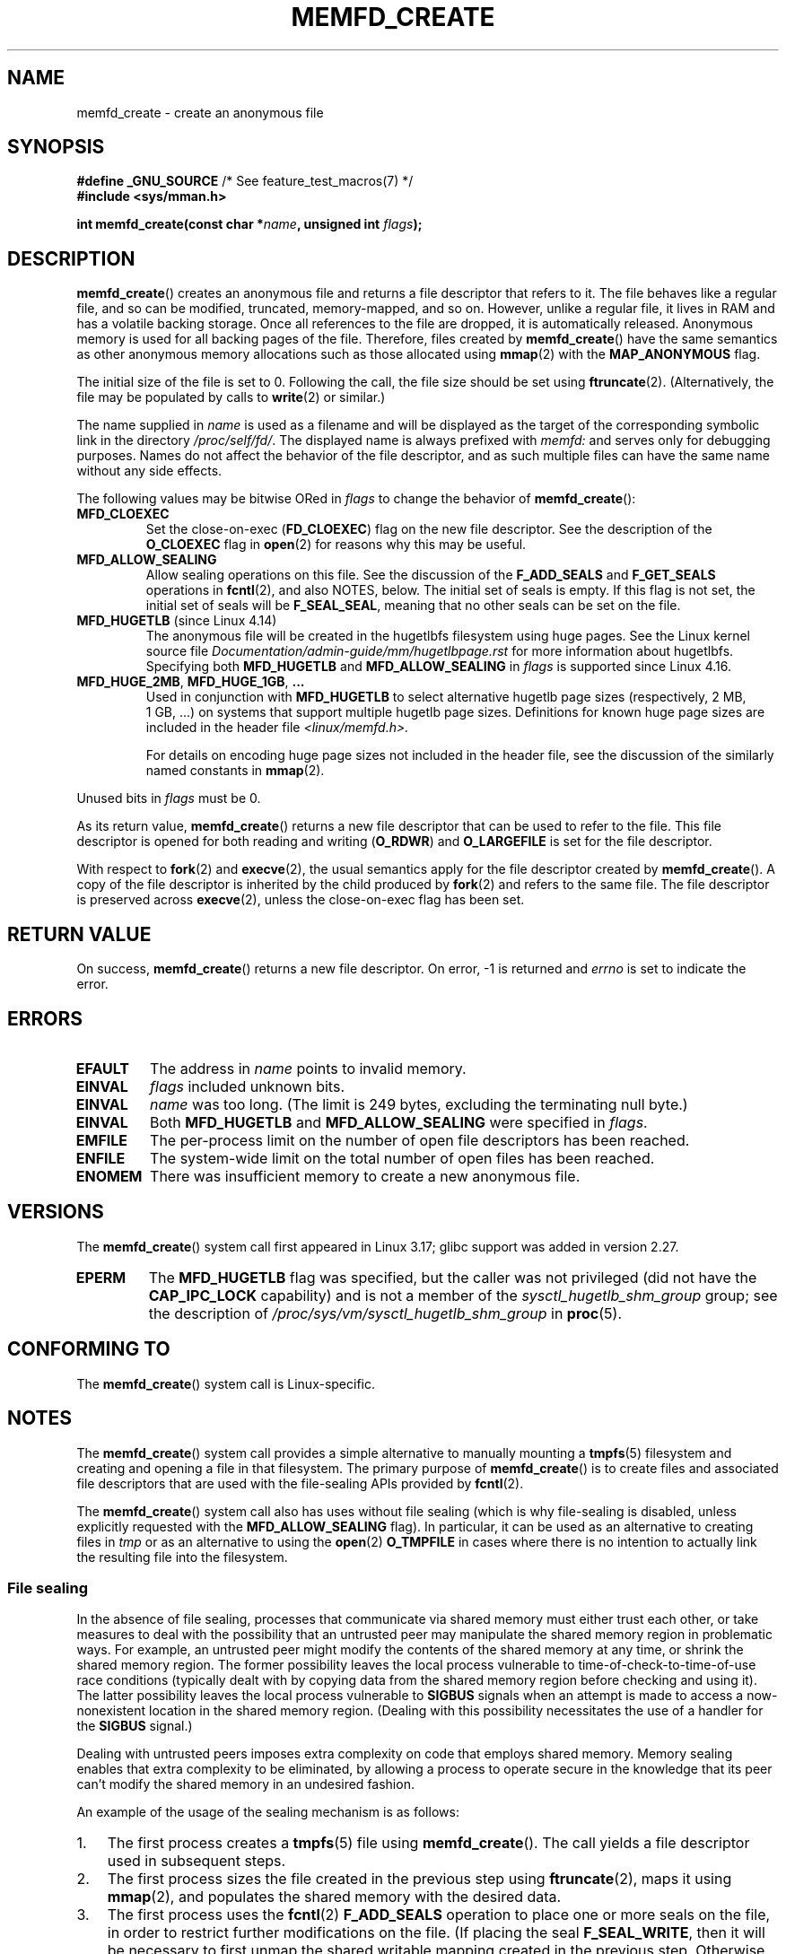.\" Copyright (C) 2014 Michael Kerrisk <mtk.manpages@gmail.com>
.\" and Copyright (C) 2014 David Herrmann <dh.herrmann@gmail.com>
.\"
.\" %%%LICENSE_START(GPLv2+)
.\"
.\" This program is free software; you can redistribute it and/or modify
.\" it under the terms of the GNU General Public License as published by
.\" the Free Software Foundation; either version 2 of the License, or
.\" (at your option) any later version.
.\"
.\" This program is distributed in the hope that it will be useful,
.\" but WITHOUT ANY WARRANTY; without even the implied warranty of
.\" MERCHANTABILITY or FITNESS FOR A PARTICULAR PURPOSE. See the
.\" GNU General Public License for more details.
.\"
.\" You should have received a copy of the GNU General Public
.\" License along with this manual; if not, see
.\" <http://www.gnu.org/licenses/>.
.\" %%%LICENSE_END
.\"
.TH MEMFD_CREATE 2 2021-03-22 Linux "Linux Programmer's Manual"
.SH NAME
memfd_create \- create an anonymous file
.SH SYNOPSIS
.nf
.BR "#define _GNU_SOURCE" "         /* See feature_test_macros(7) */"
.B #include <sys/mman.h>
.PP
.BI "int memfd_create(const char *" name ", unsigned int " flags ");"
.fi
.SH DESCRIPTION
.BR memfd_create ()
creates an anonymous file and returns a file descriptor that refers to it.
The file behaves like a regular file, and so can be modified,
truncated, memory-mapped, and so on.
However, unlike a regular file,
it lives in RAM and has a volatile backing storage.
Once all references to the file are dropped, it is automatically released.
Anonymous memory is used for all backing pages of the file.
Therefore, files created by
.BR memfd_create ()
have the same semantics as other anonymous
.\" David Herrmann:
.\"     memfd uses VM_NORESERVE so each page is accounted on first access.
.\"     This means, the overcommit-limits (see __vm_enough_memory()) and the
.\"     memory-cgroup limits (mem_cgroup_try_charge()) are applied. Note that
.\"     those are accounted on "current" and "current->mm", that is, the
.\"     process doing the first page access.
memory allocations such as those allocated using
.BR mmap (2)
with the
.BR MAP_ANONYMOUS
flag.
.PP
The initial size of the file is set to 0.
Following the call, the file size should be set using
.BR ftruncate (2).
(Alternatively, the file may be populated by calls to
.BR write (2)
or similar.)
.PP
The name supplied in
.I name
is used as a filename and will be displayed
as the target of the corresponding symbolic link in the directory
.IR /proc/self/fd/ .
The displayed name is always prefixed with
.IR memfd:
and serves only for debugging purposes.
Names do not affect the behavior of the file descriptor,
and as such multiple files can have the same name without any side effects.
.PP
The following values may be bitwise ORed in
.IR flags
to change the behavior of
.BR memfd_create ():
.TP
.BR MFD_CLOEXEC
Set the close-on-exec
.RB ( FD_CLOEXEC )
flag on the new file descriptor.
See the description of the
.B O_CLOEXEC
flag in
.BR open (2)
for reasons why this may be useful.
.TP
.BR MFD_ALLOW_SEALING
Allow sealing operations on this file.
See the discussion of the
.B F_ADD_SEALS
and
.BR F_GET_SEALS
operations in
.BR fcntl (2),
and also NOTES, below.
The initial set of seals is empty.
If this flag is not set, the initial set of seals will be
.BR F_SEAL_SEAL ,
meaning that no other seals can be set on the file.
.\" FIXME Why is the MFD_ALLOW_SEALING behavior not simply the default?
.\" Is it worth adding some text explaining this?
.TP
.BR MFD_HUGETLB " (since Linux 4.14)"
.\" commit 749df87bd7bee5a79cef073f5d032ddb2b211de8
The anonymous file will be created in the hugetlbfs filesystem using
huge pages.
See the Linux kernel source file
.I Documentation/admin\-guide/mm/hugetlbpage.rst
for more information about hugetlbfs.
.\" commit 47b9012ecdc747f6936395265e677d41e11a31ff
Specifying both
.B MFD_HUGETLB
and
.B MFD_ALLOW_SEALING
in
.I flags
is supported since Linux 4.16.
.TP
.BR MFD_HUGE_2MB ", " MFD_HUGE_1GB ", " "..."
Used in conjunction with
.B MFD_HUGETLB
to select alternative hugetlb page sizes (respectively, 2\ MB, 1\ GB, ...)
on systems that support multiple hugetlb page sizes.
Definitions for known
huge page sizes are included in the header file
.I <linux/memfd.h>.
.IP
For details on encoding huge page sizes not included in the header file,
see the discussion of the similarly named constants in
.BR mmap (2).
.PP
Unused bits in
.I flags
must be 0.
.PP
As its return value,
.BR memfd_create ()
returns a new file descriptor that can be used to refer to the file.
This file descriptor is opened for both reading and writing
.RB ( O_RDWR )
and
.B O_LARGEFILE
is set for the file descriptor.
.PP
With respect to
.BR fork (2)
and
.BR execve (2),
the usual semantics apply for the file descriptor created by
.BR memfd_create ().
A copy of the file descriptor is inherited by the child produced by
.BR fork (2)
and refers to the same file.
The file descriptor is preserved across
.BR execve (2),
unless the close-on-exec flag has been set.
.SH RETURN VALUE
On success,
.BR memfd_create ()
returns a new file descriptor.
On error, \-1 is returned and
.I errno
is set to indicate the error.
.SH ERRORS
.TP
.B EFAULT
The address in
.IR name
points to invalid memory.
.TP
.B EINVAL
.I flags
included unknown bits.
.TP
.B EINVAL
.I name
was too long.
(The limit is
.\" NAME_MAX - strlen("memfd:")
249 bytes, excluding the terminating null byte.)
.TP
.B EINVAL
Both
.B MFD_HUGETLB
and
.B MFD_ALLOW_SEALING
were specified in
.IR flags .
.TP
.B EMFILE
The per-process limit on the number of open file descriptors has been reached.
.TP
.B ENFILE
The system-wide limit on the total number of open files has been reached.
.TP
.B ENOMEM
There was insufficient memory to create a new anonymous file.
.SH VERSIONS
The
.BR memfd_create ()
system call first appeared in Linux 3.17;
glibc support was added in version 2.27.
.TP
.B EPERM
The
.B MFD_HUGETLB
flag was specified, but the caller was not privileged (did not have the
.B CAP_IPC_LOCK
capability)
and is not a member of the
.I sysctl_hugetlb_shm_group
group; see the description of
.I /proc/sys/vm/sysctl_hugetlb_shm_group
in
.BR proc (5).
.SH CONFORMING TO
The
.BR memfd_create ()
system call is Linux-specific.
.SH NOTES
.\" See also http://lwn.net/Articles/593918/
.\" and http://lwn.net/Articles/594919/ and http://lwn.net/Articles/591108/
The
.BR memfd_create ()
system call provides a simple alternative to manually mounting a
.BR tmpfs (5)
filesystem and creating and opening a file in that filesystem.
The primary purpose of
.BR memfd_create ()
is to create files and associated file descriptors that are
used with the file-sealing APIs provided by
.BR fcntl (2).
.PP
The
.BR memfd_create ()
system call also has uses without file sealing
(which is why file-sealing is disabled, unless explicitly requested with the
.BR MFD_ALLOW_SEALING
flag).
In particular, it can be used as an alternative to creating files in
.IR tmp
or as an alternative to using the
.BR  open (2)
.B O_TMPFILE
in cases where there is no intention to actually link the
resulting file into the filesystem.
.SS File sealing
In the absence of file sealing,
processes that communicate via shared memory must either trust each other,
or take measures to deal with the possibility that an untrusted peer
may manipulate the shared memory region in problematic ways.
For example, an untrusted peer might modify the contents of the
shared memory at any time, or shrink the shared memory region.
The former possibility leaves the local process vulnerable to
time-of-check-to-time-of-use race conditions
(typically dealt with by copying data from
the shared memory region before checking and using it).
The latter possibility leaves the local process vulnerable to
.BR SIGBUS
signals when an attempt is made to access a now-nonexistent
location in the shared memory region.
(Dealing with this possibility necessitates the use of a handler for the
.BR SIGBUS
signal.)
.PP
Dealing with untrusted peers imposes extra complexity on
code that employs shared memory.
Memory sealing enables that extra complexity to be eliminated,
by allowing a process to operate secure in the knowledge that
its peer can't modify the shared memory in an undesired fashion.
.PP
An example of the usage of the sealing mechanism is as follows:
.IP 1. 3
The first process creates a
.BR tmpfs (5)
file using
.BR memfd_create ().
The call yields a file descriptor used in subsequent steps.
.IP 2.
The first process
sizes the file created in the previous step using
.BR ftruncate (2),
maps it using
.BR mmap (2),
and populates the shared memory with the desired data.
.IP 3.
The first process uses the
.BR fcntl (2)
.B F_ADD_SEALS
operation to place one or more seals on the file,
in order to restrict further modifications on the file.
(If placing the seal
.BR F_SEAL_WRITE ,
then it will be necessary to first unmap the shared writable mapping
created in the previous step.
Otherwise, behavior similar to
.BR F_SEAL_WRITE
can be achieved by using
.BR F_SEAL_FUTURE_WRITE ,
which will prevent future writes via
.BR mmap (2)
and
.BR write (2)
from succeeding while keeping existing shared writable mappings).
.IP 4.
A second process obtains a file descriptor for the
.BR tmpfs (5)
file and maps it.
Among the possible ways in which this could happen are the following:
.RS
.IP * 3
The process that called
.BR memfd_create ()
could transfer the resulting file descriptor to the second process
via a UNIX domain socket (see
.BR unix (7)
and
.BR cmsg (3)).
The second process then maps the file using
.BR mmap (2).
.IP *
The second process is created via
.BR fork (2)
and thus automatically inherits the file descriptor and mapping.
(Note that in this case and the next,
there is a natural trust relationship between the two processes,
since they are running under the same user ID.
Therefore, file sealing would not normally be necessary.)
.IP *
The second process opens the file
.IR /proc/<pid>/fd/<fd> ,
where
.I <pid>
is the PID of the first process (the one that called
.BR memfd_create ()),
and
.I <fd>
is the number of the file descriptor returned by the call to
.BR memfd_create ()
in that process.
The second process then maps the file using
.BR mmap (2).
.RE
.IP 5.
The second process uses the
.BR fcntl (2)
.B F_GET_SEALS
operation to retrieve the bit mask of seals
that has been applied to the file.
This bit mask can be inspected in order to determine
what kinds of restrictions have been placed on file modifications.
If desired, the second process can apply further seals
to impose additional restrictions (so long as the
.BR F_SEAL_SEAL
seal has not yet been applied).
.SH EXAMPLES
Below are shown two example programs that demonstrate the use of
.BR memfd_create ()
and the file sealing API.
.PP
The first program,
.IR t_memfd_create.c ,
creates a
.BR tmpfs (5)
file using
.BR memfd_create (),
sets a size for the file, maps it into memory,
and optionally places some seals on the file.
The program accepts up to three command-line arguments,
of which the first two are required.
The first argument is the name to associate with the file,
the second argument is the size to be set for the file,
and the optional third argument is a string of characters that specify
seals to be set on file.
.PP
The second program,
.IR t_get_seals.c ,
can be used to open an existing file that was created via
.BR memfd_create ()
and inspect the set of seals that have been applied to that file.
.PP
The following shell session demonstrates the use of these programs.
First we create a
.BR tmpfs (5)
file and set some seals on it:
.PP
.in +4n
.EX
$ \fB./t_memfd_create my_memfd_file 4096 sw &\fP
[1] 11775
PID: 11775; fd: 3; /proc/11775/fd/3
.EE
.in
.PP
At this point, the
.I t_memfd_create
program continues to run in the background.
From another program, we can obtain a file descriptor for the
file created by
.BR memfd_create ()
by opening the
.IR /proc/[pid]/fd
file that corresponds to the file descriptor opened by
.BR memfd_create ().
Using that pathname, we inspect the content of the
.IR /proc/[pid]/fd
symbolic link, and use our
.I t_get_seals
program to view the seals that have been placed on the file:
.PP
.in +4n
.EX
$ \fBreadlink /proc/11775/fd/3\fP
/memfd:my_memfd_file (deleted)
$ \fB./t_get_seals /proc/11775/fd/3\fP
Existing seals: WRITE SHRINK
.EE
.in
.SS Program source: t_memfd_create.c
\&
.EX
#define _GNU_SOURCE
#include <stdint.h>
#include <sys/mman.h>
#include <fcntl.h>
#include <stdlib.h>
#include <unistd.h>
#include <string.h>
#include <stdio.h>

#define errExit(msg)    do { perror(msg); exit(EXIT_FAILURE); \e
                        } while (0)

int
main(int argc, char *argv[])
{
    int fd;
    unsigned int seals;
    char *addr;
    char *name, *seals_arg;
    ssize_t len;

    if (argc < 3) {
        fprintf(stderr, "%s name size [seals]\en", argv[0]);
        fprintf(stderr, "\et\(aqseals\(aq can contain any of the "
                "following characters:\en");
        fprintf(stderr, "\et\etg \- F_SEAL_GROW\en");
        fprintf(stderr, "\et\ets \- F_SEAL_SHRINK\en");
        fprintf(stderr, "\et\etw \- F_SEAL_WRITE\en");
        fprintf(stderr, "\et\etW \- F_SEAL_FUTURE_WRITE\en");
        fprintf(stderr, "\et\etS \- F_SEAL_SEAL\en");
        exit(EXIT_FAILURE);
    }

    name = argv[1];
    len = atoi(argv[2]);
    seals_arg = argv[3];

    /* Create an anonymous file in tmpfs; allow seals to be
       placed on the file. */

    fd = memfd_create(name, MFD_ALLOW_SEALING);
    if (fd == \-1)
        errExit("memfd_create");

    /* Size the file as specified on the command line. */

    if (ftruncate(fd, len) == \-1)
        errExit("truncate");

    printf("PID: %jd; fd: %d; /proc/%jd/fd/%d\en",
            (intmax_t) getpid(), fd, (intmax_t) getpid(), fd);

    /* Code to map the file and populate the mapping with data
       omitted. */

    /* If a \(aqseals\(aq command\-line argument was supplied, set some
       seals on the file. */

    if (seals_arg != NULL) {
        seals = 0;

        if (strchr(seals_arg, \(aqg\(aq) != NULL)
            seals |= F_SEAL_GROW;
        if (strchr(seals_arg, \(aqs\(aq) != NULL)
            seals |= F_SEAL_SHRINK;
        if (strchr(seals_arg, \(aqw\(aq) != NULL)
            seals |= F_SEAL_WRITE;
        if (strchr(seals_arg, \(aqW\(aq) != NULL)
            seals |= F_SEAL_FUTURE_WRITE;
        if (strchr(seals_arg, \(aqS\(aq) != NULL)
            seals |= F_SEAL_SEAL;

        if (fcntl(fd, F_ADD_SEALS, seals) == \-1)
            errExit("fcntl");
    }

    /* Keep running, so that the file created by memfd_create()
       continues to exist. */

    pause();

    exit(EXIT_SUCCESS);
}
.EE
.SS Program source: t_get_seals.c
\&
.EX
#define _GNU_SOURCE
#include <sys/mman.h>
#include <fcntl.h>
#include <unistd.h>
#include <stdlib.h>
#include <string.h>
#include <stdio.h>

#define errExit(msg)    do { perror(msg); exit(EXIT_FAILURE); \e
                        } while (0)

int
main(int argc, char *argv[])
{
    int fd;
    unsigned int seals;

    if (argc != 2) {
        fprintf(stderr, "%s /proc/PID/fd/FD\en", argv[0]);
        exit(EXIT_FAILURE);
    }

    fd = open(argv[1], O_RDWR);
    if (fd == \-1)
        errExit("open");

    seals = fcntl(fd, F_GET_SEALS);
    if (seals == \-1)
        errExit("fcntl");

    printf("Existing seals:");
    if (seals & F_SEAL_SEAL)
        printf(" SEAL");
    if (seals & F_SEAL_GROW)
        printf(" GROW");
    if (seals & F_SEAL_WRITE)
        printf(" WRITE");
    if (seals & F_SEAL_FUTURE_WRITE)
        printf(" FUTURE_WRITE");
    if (seals & F_SEAL_SHRINK)
        printf(" SHRINK");
    printf("\en");

    /* Code to map the file and access the contents of the
       resulting mapping omitted. */

    exit(EXIT_SUCCESS);
}
.EE
.SH SEE ALSO
.BR fcntl (2),
.BR ftruncate (2),
.BR mmap (2),
.BR shmget (2),
.BR shm_open (3)
.SH COLOPHON
This page is part of release 5.13 of the Linux
.I man-pages
project.
A description of the project,
information about reporting bugs,
and the latest version of this page,
can be found at
\%https://www.kernel.org/doc/man\-pages/.
